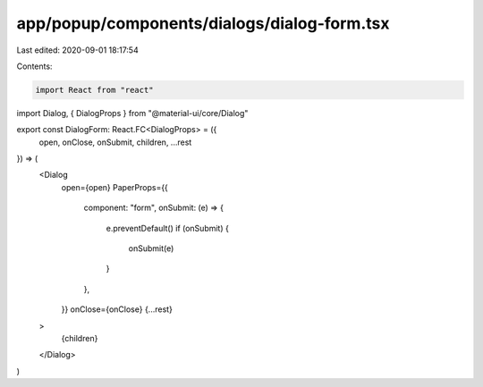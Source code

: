app/popup/components/dialogs/dialog-form.tsx
============================================

Last edited: 2020-09-01 18:17:54

Contents:

.. code-block:: tsx

    import React from "react"
import Dialog, { DialogProps } from "@material-ui/core/Dialog"

export const DialogForm: React.FC<DialogProps> = ({
  open,
  onClose,
  onSubmit,
  children,
  ...rest
}) => (
  <Dialog
    open={open}
    PaperProps={{
      component: "form",
      onSubmit: (e) => {
        e.preventDefault()
        if (onSubmit) {
          onSubmit(e)
        }
      },
    }}
    onClose={onClose}
    {...rest}
  >
    {children}
  </Dialog>
)


